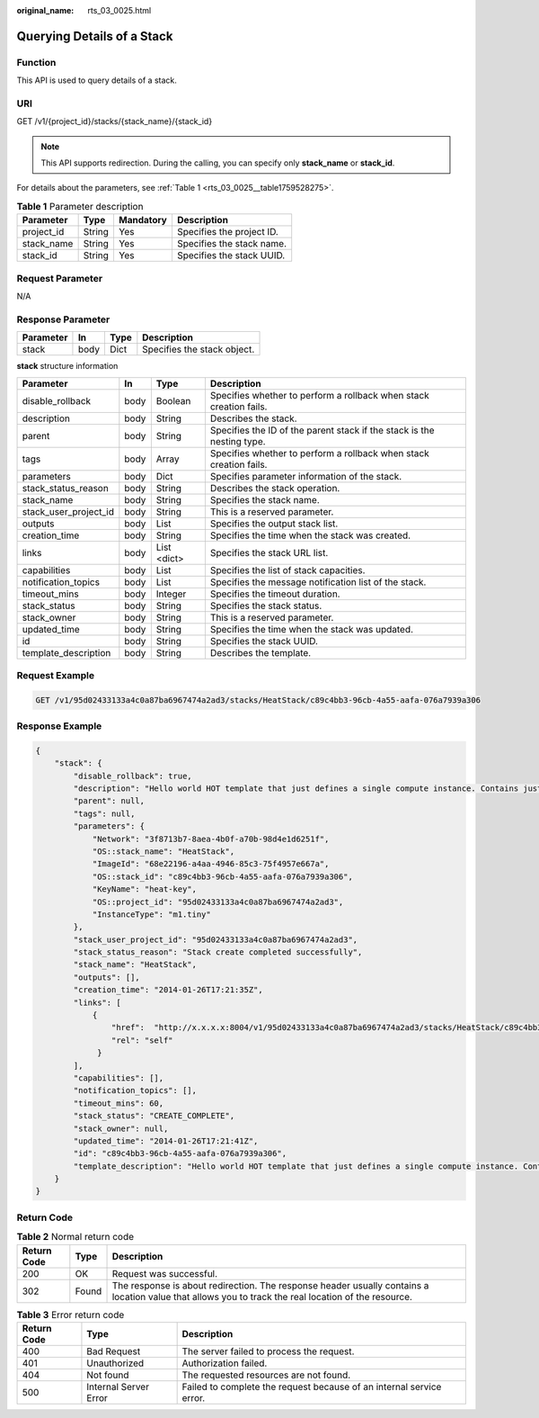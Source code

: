 :original_name: rts_03_0025.html

.. _rts_03_0025:

Querying Details of a Stack
===========================

Function
--------

This API is used to query details of a stack.

URI
---

GET /v1/{project_id}/stacks/{stack_name}/{stack_id}

.. note::

   This API supports redirection. During the calling, you can specify only **stack_name** or **stack_id**.

For details about the parameters, see :ref:`Table 1 <rts_03_0025__table1759528275>`.

.. _rts_03_0025__table1759528275:

.. table:: **Table 1** Parameter description

   ========== ====== ========= =========================
   Parameter  Type   Mandatory Description
   ========== ====== ========= =========================
   project_id String Yes       Specifies the project ID.
   stack_name String Yes       Specifies the stack name.
   stack_id   String Yes       Specifies the stack UUID.
   ========== ====== ========= =========================

Request Parameter
-----------------

N/A

Response Parameter
------------------

========= ==== ==== ===========================
Parameter In   Type Description
========= ==== ==== ===========================
stack     body Dict Specifies the stack object.
========= ==== ==== ===========================

**stack** structure information

+-----------------------+------+-------------+------------------------------------------------------------------------+
| Parameter             | In   | Type        | Description                                                            |
+=======================+======+=============+========================================================================+
| disable_rollback      | body | Boolean     | Specifies whether to perform a rollback when stack creation fails.     |
+-----------------------+------+-------------+------------------------------------------------------------------------+
| description           | body | String      | Describes the stack.                                                   |
+-----------------------+------+-------------+------------------------------------------------------------------------+
| parent                | body | String      | Specifies the ID of the parent stack if the stack is the nesting type. |
+-----------------------+------+-------------+------------------------------------------------------------------------+
| tags                  | body | Array       | Specifies whether to perform a rollback when stack creation fails.     |
+-----------------------+------+-------------+------------------------------------------------------------------------+
| parameters            | body | Dict        | Specifies parameter information of the stack.                          |
+-----------------------+------+-------------+------------------------------------------------------------------------+
| stack_status_reason   | body | String      | Describes the stack operation.                                         |
+-----------------------+------+-------------+------------------------------------------------------------------------+
| stack_name            | body | String      | Specifies the stack name.                                              |
+-----------------------+------+-------------+------------------------------------------------------------------------+
| stack_user_project_id | body | String      | This is a reserved parameter.                                          |
+-----------------------+------+-------------+------------------------------------------------------------------------+
| outputs               | body | List        | Specifies the output stack list.                                       |
+-----------------------+------+-------------+------------------------------------------------------------------------+
| creation_time         | body | String      | Specifies the time when the stack was created.                         |
+-----------------------+------+-------------+------------------------------------------------------------------------+
| links                 | body | List <dict> | Specifies the stack URL list.                                          |
+-----------------------+------+-------------+------------------------------------------------------------------------+
| capabilities          | body | List        | Specifies the list of stack capacities.                                |
+-----------------------+------+-------------+------------------------------------------------------------------------+
| notification_topics   | body | List        | Specifies the message notification list of the stack.                  |
+-----------------------+------+-------------+------------------------------------------------------------------------+
| timeout_mins          | body | Integer     | Specifies the timeout duration.                                        |
+-----------------------+------+-------------+------------------------------------------------------------------------+
| stack_status          | body | String      | Specifies the stack status.                                            |
+-----------------------+------+-------------+------------------------------------------------------------------------+
| stack_owner           | body | String      | This is a reserved parameter.                                          |
+-----------------------+------+-------------+------------------------------------------------------------------------+
| updated_time          | body | String      | Specifies the time when the stack was updated.                         |
+-----------------------+------+-------------+------------------------------------------------------------------------+
| id                    | body | String      | Specifies the stack UUID.                                              |
+-----------------------+------+-------------+------------------------------------------------------------------------+
| template_description  | body | String      | Describes the template.                                                |
+-----------------------+------+-------------+------------------------------------------------------------------------+

Request Example
---------------

.. code-block:: text

   GET /v1/95d02433133a4c0a87ba6967474a2ad3/stacks/HeatStack/c89c4bb3-96cb-4a55-aafa-076a7939a306

Response Example
----------------

.. code-block::

   {
       "stack": {
           "disable_rollback": true,
           "description": "Hello world HOT template that just defines a single compute instance. Contains just base features to verify base HOT support.\n",
           "parent": null,
           "tags": null,
           "parameters": {
               "Network": "3f8713b7-8aea-4b0f-a70b-98d4e1d6251f",
               "OS::stack_name": "HeatStack",
               "ImageId": "68e22196-a4aa-4946-85c3-75f4957e667a",
               "OS::stack_id": "c89c4bb3-96cb-4a55-aafa-076a7939a306",
               "KeyName": "heat-key",
               "OS::project_id": "95d02433133a4c0a87ba6967474a2ad3",
               "InstanceType": "m1.tiny"
           },
           "stack_user_project_id": "95d02433133a4c0a87ba6967474a2ad3",
           "stack_status_reason": "Stack create completed successfully",
           "stack_name": "HeatStack",
           "outputs": [],
           "creation_time": "2014-01-26T17:21:35Z",
           "links": [
               {
                   "href":  "http://x.x.x.x:8004/v1/95d02433133a4c0a87ba6967474a2ad3/stacks/HeatStack/c89c4bb3-96cb-4a55-aafa-076a7939a306",
                   "rel": "self"
                }
           ],
           "capabilities": [],
           "notification_topics": [],
           "timeout_mins": 60,
           "stack_status": "CREATE_COMPLETE",
           "stack_owner": null,
           "updated_time": "2014-01-26T17:21:41Z",
           "id": "c89c4bb3-96cb-4a55-aafa-076a7939a306",
           "template_description": "Hello world HOT template that just defines a single compute instance. Contains just base features to verify base HOT support.\n"
       }
   }

Return Code
-----------

.. table:: **Table 2** Normal return code

   +-------------+-------+------------------------------------------------------------------------------------------------------------------------------------------------------+
   | Return Code | Type  | Description                                                                                                                                          |
   +=============+=======+======================================================================================================================================================+
   | 200         | OK    | Request was successful.                                                                                                                              |
   +-------------+-------+------------------------------------------------------------------------------------------------------------------------------------------------------+
   | 302         | Found | The response is about redirection. The response header usually contains a location value that allows you to track the real location of the resource. |
   +-------------+-------+------------------------------------------------------------------------------------------------------------------------------------------------------+

.. table:: **Table 3** Error return code

   +-------------+-----------------------+----------------------------------------------------------------------+
   | Return Code | Type                  | Description                                                          |
   +=============+=======================+======================================================================+
   | 400         | Bad Request           | The server failed to process the request.                            |
   +-------------+-----------------------+----------------------------------------------------------------------+
   | 401         | Unauthorized          | Authorization failed.                                                |
   +-------------+-----------------------+----------------------------------------------------------------------+
   | 404         | Not found             | The requested resources are not found.                               |
   +-------------+-----------------------+----------------------------------------------------------------------+
   | 500         | Internal Server Error | Failed to complete the request because of an internal service error. |
   +-------------+-----------------------+----------------------------------------------------------------------+
